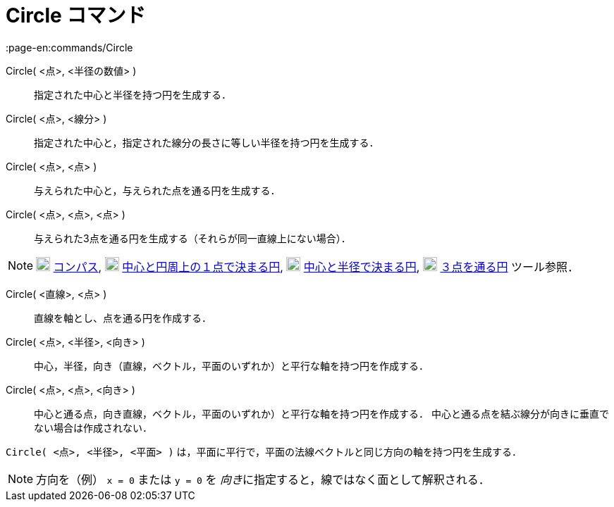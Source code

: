 = Circle コマンド
:page-en:commands/Circle
ifdef::env-github[:imagesdir: /ja/modules/ROOT/assets/images]

Circle( <点>, <半径の数値> )::
  指定された中心と半径を持つ円を生成する．
Circle( <点>, <線分> )::
  指定された中心と，指定された線分の長さに等しい半径を持つ円を生成する．
Circle( <点>, <点> )::
  与えられた中心と，与えられた点を通る円を生成する．
Circle( <点>, <点>, <点> )::
  与えられた3点を通る円を生成する（それらが同一直線上にない場合）．

[NOTE]
====

image:20px-Mode_compasses.svg.png[Mode compasses.svg,width=20,height=20] xref:/tools/コンパス.adoc[コンパス],
image:20px-Mode_circle2.svg.png[Mode circle2.svg,width=20,height=20]
xref:/tools/中心と円周上の１点で決まる円.adoc[中心と円周上の１点で決まる円],
image:20px-Mode_circlepointradius.svg.png[Mode circlepointradius.svg,width=20,height=20]
xref:/tools/中心と半径で決まる円.adoc[中心と半径で決まる円], image:20px-Mode_circle3.svg.png[Mode
circle3.svg,width=20,height=20] xref:/tools/３点を通る円.adoc[３点を通る円] ツール参照．

====

Circle( <直線>, <点> )::
  直線を軸とし、点を通る円を作成する．
Circle( <点>, <半径>, <向き> )::
  中心，半径，向き（直線，ベクトル，平面のいずれか）と平行な軸を持つ円を作成する．
Circle( <点>, <点>, <向き> )::
  中心と通る点，向き直線，ベクトル，平面のいずれか）と平行な軸を持つ円を作成する．
  中心と通る点を結ぶ線分が向きに垂直でない場合は作成されない．

[EXAMPLE]
====

`++Circle( <点>, <半径>, <平面> )++` は，平面に平行で，平面の法線ベクトルと同じ方向の軸を持つ円を生成する．

====

[NOTE]
====

方向を（例） `++x = 0++` または `++y = 0++` を __向き__に指定すると，線ではなく面として解釈される．

====
